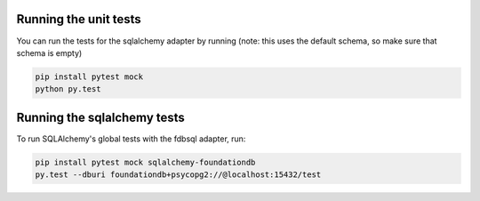 Running the unit tests
----------------------

You can run the tests for the sqlalchemy adapter by running (note: this uses the default schema, so make sure that schema is empty)

.. code-block:: sh

    pip install pytest mock
    python py.test


Running the sqlalchemy tests
----------------------------

To run SQLAlchemy's global tests with the fdbsql adapter, run:

.. code-block:: sh

    pip install pytest mock sqlalchemy-foundationdb
    py.test --dburi foundationdb+psycopg2://@localhost:15432/test
